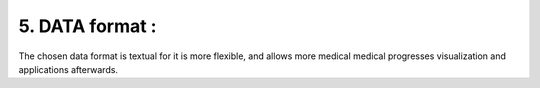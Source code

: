 5. DATA format : 
===========

.. figure:: /Documentation/Images/Format.png
   :width: 100%
   :align: center
   :alt: Alternative text for the image
   :name: Format
   
The chosen data format is textual for it is more flexible, and allows more medical medical progresses visualization and applications afterwards.